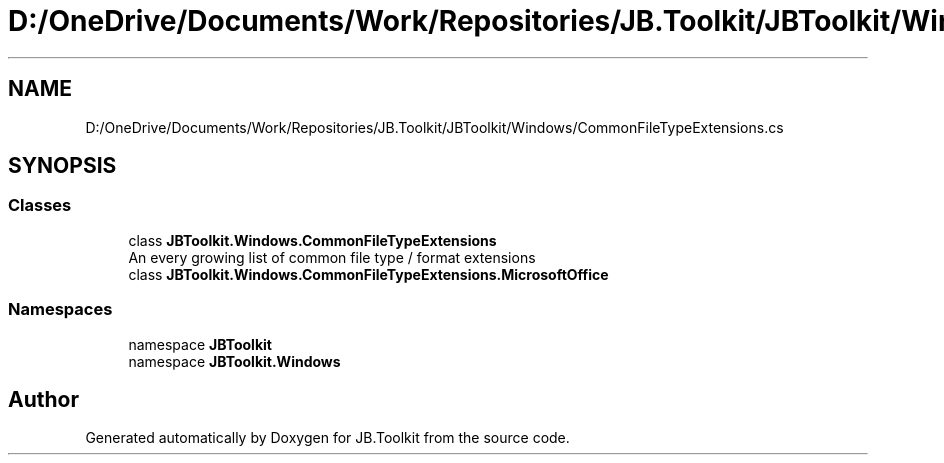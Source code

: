 .TH "D:/OneDrive/Documents/Work/Repositories/JB.Toolkit/JBToolkit/Windows/CommonFileTypeExtensions.cs" 3 "Mon Aug 31 2020" "JB.Toolkit" \" -*- nroff -*-
.ad l
.nh
.SH NAME
D:/OneDrive/Documents/Work/Repositories/JB.Toolkit/JBToolkit/Windows/CommonFileTypeExtensions.cs
.SH SYNOPSIS
.br
.PP
.SS "Classes"

.in +1c
.ti -1c
.RI "class \fBJBToolkit\&.Windows\&.CommonFileTypeExtensions\fP"
.br
.RI "An every growing list of common file type / format extensions "
.ti -1c
.RI "class \fBJBToolkit\&.Windows\&.CommonFileTypeExtensions\&.MicrosoftOffice\fP"
.br
.in -1c
.SS "Namespaces"

.in +1c
.ti -1c
.RI "namespace \fBJBToolkit\fP"
.br
.ti -1c
.RI "namespace \fBJBToolkit\&.Windows\fP"
.br
.in -1c
.SH "Author"
.PP 
Generated automatically by Doxygen for JB\&.Toolkit from the source code\&.

